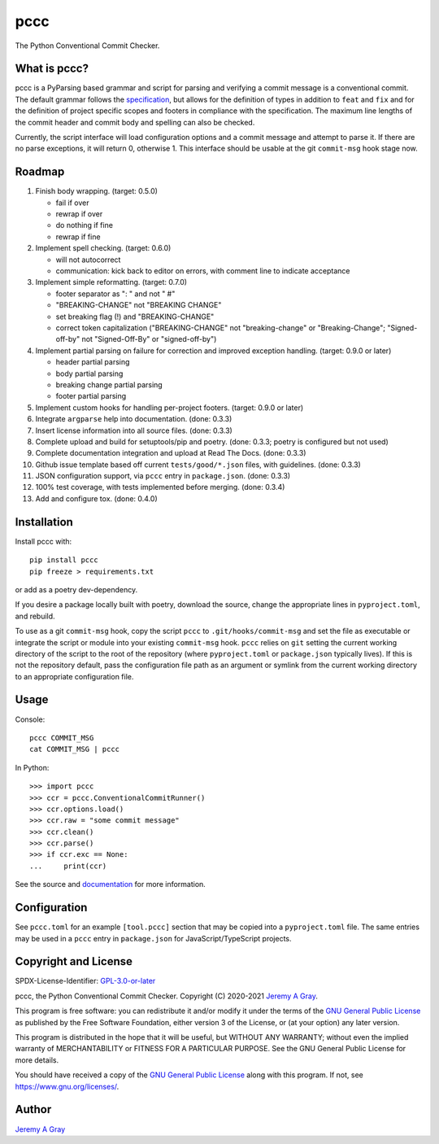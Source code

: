 pccc
----

The Python Conventional Commit Checker.

.. image:: https://badge.fury.io/py/pccc.svg
   :target: https://badge.fury.io/py/pccc
   :alt: PyPI Version
.. image:: https://readthedocs.org/projects/pccc/badge/?version=latest
   :target: https://pccc.readthedocs.io/en/latest/?badge=latest
   :alt: Documentation Status

What is pccc?
~~~~~~~~~~~~~

pccc is a PyParsing based grammar and script for parsing and verifying
a commit message is a conventional commit.  The default grammar
follows the `specification
<https://www.conventionalcommits.org/en/v1.0.0/#specification>`_, but
allows for the definition of types in addition to ``feat`` and ``fix``
and for the definition of project specific scopes and footers in
compliance with the specification.  The maximum line lengths of the
commit header and commit body and spelling can also be checked.

Currently, the script interface will load configuration options and a
commit message and attempt to parse it.  If there are no parse
exceptions, it will return 0, otherwise 1.  This interface should be
usable at the git ``commit-msg`` hook stage now.

Roadmap
~~~~~~~

#. Finish body wrapping. (target: 0.5.0)

   * fail if over
   * rewrap if over
   * do nothing if fine
   * rewrap if fine

#. Implement spell checking. (target: 0.6.0)

   * will not autocorrect
   * communication: kick back to editor on errors, with comment line
     to indicate acceptance

#. Implement simple reformatting. (target: 0.7.0)

   * footer separator as ": " and not " #"
   * "BREAKING-CHANGE" not "BREAKING CHANGE"
   * set breaking flag (!) and "BREAKING-CHANGE"
   * correct token capitalization ("BREAKING-CHANGE" not
     "breaking-change" or "Breaking-Change"; "Signed-off-by" not
     "Signed-Off-By" or "signed-off-by")

#. Implement partial parsing on failure for correction and improved
   exception handling. (target: 0.9.0 or later)

   * header partial parsing
   * body partial parsing
   * breaking change partial parsing
   * footer partial parsing

#. Implement custom hooks for handling per-project footers. (target:
   0.9.0 or later)

#. Integrate ``argparse`` help into documentation. (done: 0.3.3)
#. Insert license information into all source files. (done: 0.3.3)
#. Complete upload and build for setuptools/pip and poetry. (done:
   0.3.3; poetry is configured but not used)
#. Complete documentation integration and upload at Read The
   Docs. (done: 0.3.3)
#. Github issue template based off current ``tests/good/*.json``
   files, with guidelines. (done: 0.3.3)
#. JSON configuration support, via ``pccc`` entry in
   ``package.json``. (done: 0.3.3)
#. 100% test coverage, with tests implemented before merging. (done:
   0.3.4)
#. Add and configure tox. (done: 0.4.0)

Installation
~~~~~~~~~~~~

Install pccc with::

  pip install pccc
  pip freeze > requirements.txt

or add as a poetry dev-dependency.

If you desire a package locally built with poetry, download the
source, change the appropriate lines in ``pyproject.toml``, and
rebuild.

To use as a git ``commit-msg`` hook, copy the script ``pccc`` to
``.git/hooks/commit-msg`` and set the file as executable or integrate
the script or module into your existing ``commit-msg`` hook.  ``pccc``
relies on ``git`` setting the current working directory of the script
to the root of the repository (where ``pyproject.toml`` or
``package.json`` typically lives).  If this is not the repository
default, pass the configuration file path as an argument or symlink
from the current working directory to an appropriate configuration
file.

Usage
~~~~~

Console::

  pccc COMMIT_MSG
  cat COMMIT_MSG | pccc

In Python::

  >>> import pccc
  >>> ccr = pccc.ConventionalCommitRunner()
  >>> ccr.options.load()
  >>> ccr.raw = "some commit message"
  >>> ccr.clean()
  >>> ccr.parse()
  >>> if ccr.exc == None:
  ...     print(ccr)

See the source and `documentation
<https://pccc.readthedocs.io/en/latest/>`_ for more information.

Configuration
~~~~~~~~~~~~~

See ``pccc.toml`` for an example ``[tool.pccc]`` section that may be
copied into a ``pyproject.toml`` file.  The same entries may be used
in a ``pccc`` entry in ``package.json`` for JavaScript/TypeScript
projects.

Copyright and License
~~~~~~~~~~~~~~~~~~~~~

SPDX-License-Identifier: `GPL-3.0-or-later
<https://spdx.org/licenses/GPL-3.0-or-later.html>`_

pccc, the Python Conventional Commit Checker.
Copyright (C) 2020-2021 `Jeremy A Gray <jeremy.a.gray@gmail.com>`_.

This program is free software: you can redistribute it and/or modify
it under the terms of the `GNU General Public License
<https://www.gnu.org/licenses/gpl-3.0.html>`_ as published by the Free
Software Foundation, either version 3 of the License, or (at your
option) any later version.

This program is distributed in the hope that it will be useful, but
WITHOUT ANY WARRANTY; without even the implied warranty of
MERCHANTABILITY or FITNESS FOR A PARTICULAR PURPOSE.  See the GNU
General Public License for more details.

You should have received a copy of the `GNU General Public License
<https://www.gnu.org/licenses/gpl-3.0.html>`_ along with this program.
If not, see https://www.gnu.org/licenses/.

Author
~~~~~~

`Jeremy A Gray <jeremy.a.gray@gmail.com>`_
